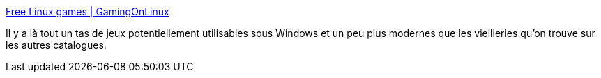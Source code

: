 :jbake-type: post
:jbake-status: published
:jbake-title: Free Linux games | GamingOnLinux
:jbake-tags: web,gaming,linux,_mois_janv.,_année_2018
:jbake-date: 2018-01-17
:jbake-depth: ../
:jbake-uri: shaarli/1516202742000.adoc
:jbake-source: https://nicolas-delsaux.hd.free.fr/Shaarli?searchterm=https%3A%2F%2Fwww.gamingonlinux.com%2Ffree-games%2F&searchtags=web+gaming+linux+_mois_janv.+_ann%C3%A9e_2018
:jbake-style: shaarli

https://www.gamingonlinux.com/free-games/[Free Linux games | GamingOnLinux]

Il y a là tout un tas de jeux potentiellement utilisables sous Windows et un peu plus modernes que les vieilleries qu'on trouve sur les autres catalogues.
